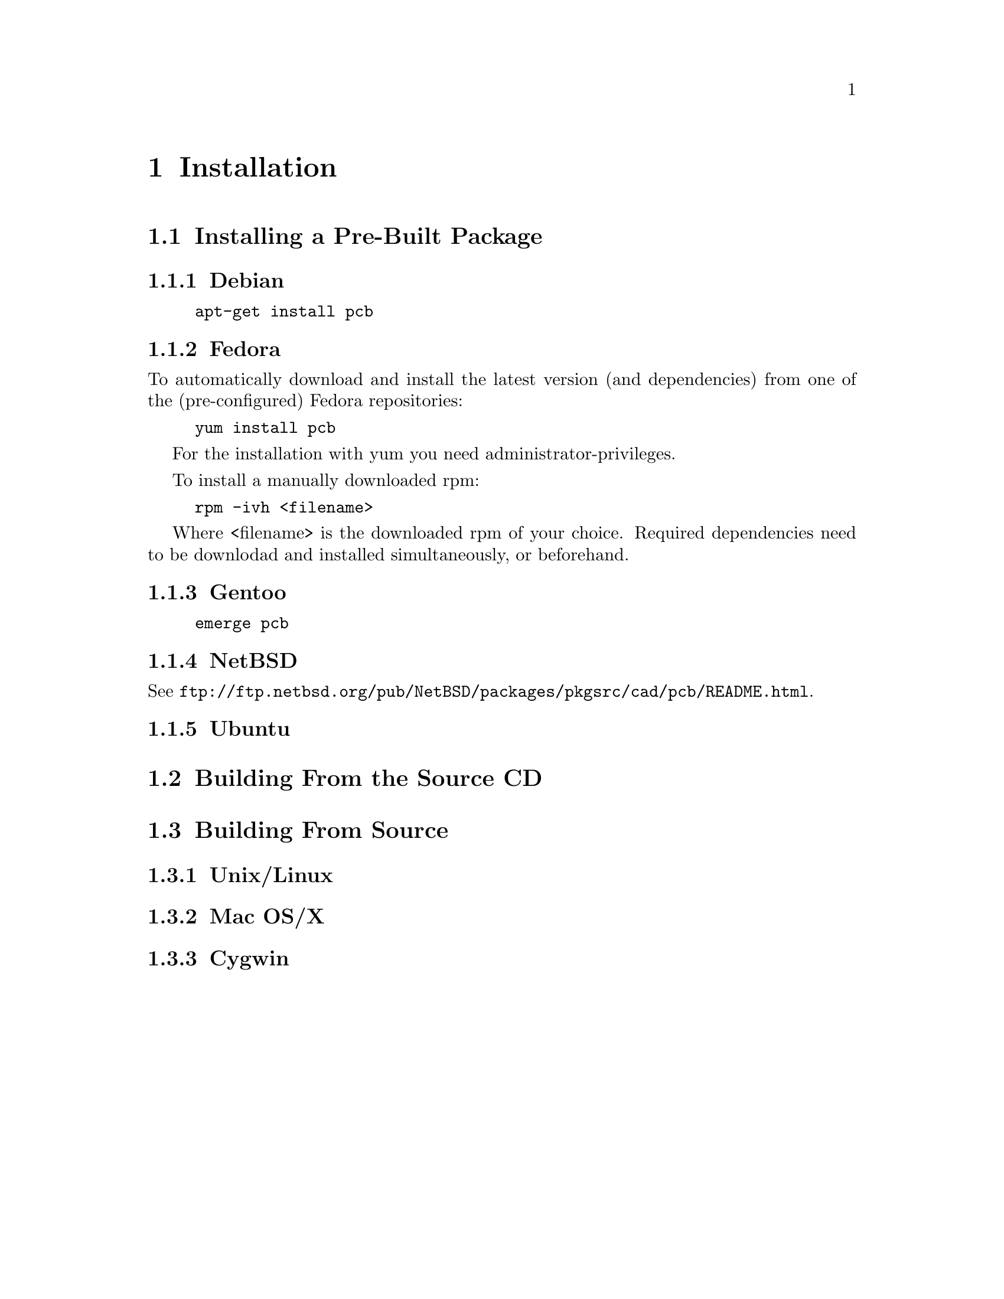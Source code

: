 @node Installation
@chapter Installation

@menu
* Installing a Pre-Built Package::
* Building From the Source CD::
* Building From CVS::
@end menu

@node Installing a Pre-Built Package
@section Installing a Pre-Built Package

@menu
* Debian::
* Fedora::
* Gentoo::
* NetBSD::
* Ubuntu::
@end menu

@node Debian
@subsection Debian

@example
apt-get install pcb
@end example

@node Fedora
@subsection Fedora

To automatically download and install the latest version (and
dependencies) from one of the (pre-configured) Fedora repositories:

@example
yum install pcb
@end example

For the installation with yum you need administrator-privileges.

To install a manually downloaded rpm:

@example
rpm -ivh <filename>
@end example

Where <filename> is the downloaded rpm of your choice.
Required dependencies need to be downlodad and installed simultaneously,
or beforehand. 

@node Gentoo
@subsection Gentoo

@example
emerge pcb
@end example

@node NetBSD
@subsection NetBSD

See @url{ftp://ftp.netbsd.org/pub/NetBSD/packages/pkgsrc/cad/pcb/README.html}.

@node Ubuntu
@subsection Ubuntu

@node Building From the Source CD
@section Building From the Source CD

@node Building From CVS
@section Building From Source

@menu
* Unix/Linux::
* Mac OS/X::
* Cygwin::
@end menu

@node Unix/Linux
@subsection Unix/Linux

@node Mac OS/X
@subsection Mac OS/X

@node Cygwin
@subsection Cygwin
